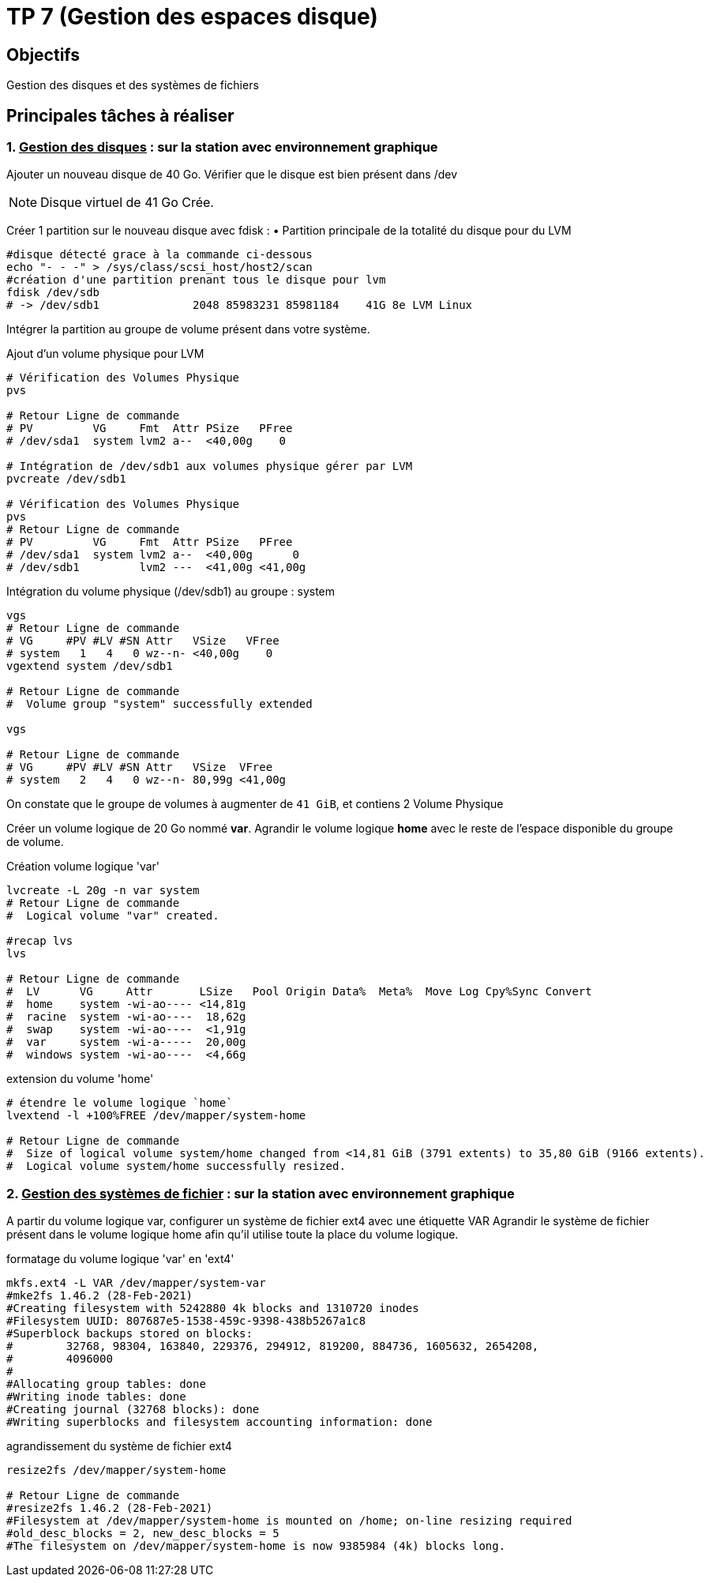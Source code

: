 = TP 7 (Gestion des espaces disque)
:source-highlighter: coderay

== Objectifs

Gestion des disques et des systèmes de fichiers

== Principales tâches à réaliser

=== 1. pass:[<u>Gestion des disques</u>] : sur la station avec environnement graphique

Ajouter un nouveau disque de 40 Go.
Vérifier que le disque est bien présent dans /dev

[NOTE]
====
Disque virtuel de 41 Go Crée.
====


Créer 1 partition sur le nouveau disque avec fdisk :
• Partition principale de la totalité du disque pour du LVM

[source,bash]
----
#disque détecté grace à la commande ci-dessous
echo "- - -" > /sys/class/scsi_host/host2/scan
#création d'une partition prenant tous le disque pour lvm
fdisk /dev/sdb
# -> /dev/sdb1              2048 85983231 85981184    41G 8e LVM Linux
----

Intégrer la partition au groupe de volume présent dans votre système.

.Ajout d'un volume physique pour LVM
[source,bash]
----
# Vérification des Volumes Physique
pvs

# Retour Ligne de commande
# PV         VG     Fmt  Attr PSize   PFree
# /dev/sda1  system lvm2 a--  <40,00g    0

# Intégration de /dev/sdb1 aux volumes physique gérer par LVM
pvcreate /dev/sdb1

# Vérification des Volumes Physique
pvs
# Retour Ligne de commande
# PV         VG     Fmt  Attr PSize   PFree
# /dev/sda1  system lvm2 a--  <40,00g      0
# /dev/sdb1         lvm2 ---  <41,00g <41,00g
----

.Intégration du volume physique (/dev/sdb1) au groupe : system
[source,bash]
----
vgs
# Retour Ligne de commande
# VG     #PV #LV #SN Attr   VSize   VFree
# system   1   4   0 wz--n- <40,00g    0
vgextend system /dev/sdb1

# Retour Ligne de commande
#  Volume group "system" successfully extended

vgs

# Retour Ligne de commande
# VG     #PV #LV #SN Attr   VSize  VFree
# system   2   4   0 wz--n- 80,99g <41,00g
----

On constate que le groupe de volumes à augmenter de `41 GiB`, et contiens 2 Volume Physique

Créer un volume logique de 20 Go nommé *var*.
Agrandir le volume logique *home* avec le reste de l’espace disponible du groupe de volume.

.Création volume logique 'var'
[source,bash]
----
lvcreate -L 20g -n var system
# Retour Ligne de commande
#  Logical volume "var" created.

#recap lvs
lvs

# Retour Ligne de commande
#  LV      VG     Attr       LSize   Pool Origin Data%  Meta%  Move Log Cpy%Sync Convert
#  home    system -wi-ao---- <14,81g
#  racine  system -wi-ao----  18,62g
#  swap    system -wi-ao----  <1,91g
#  var     system -wi-a-----  20,00g
#  windows system -wi-ao----  <4,66g
----

.extension du volume 'home'
[source,bash]
----
# étendre le volume logique `home`
lvextend -l +100%FREE /dev/mapper/system-home

# Retour Ligne de commande
#  Size of logical volume system/home changed from <14,81 GiB (3791 extents) to 35,80 GiB (9166 extents).
#  Logical volume system/home successfully resized.
----

=== 2. pass:[<u>Gestion des systèmes de fichier</u>] : sur la station avec environnement graphique

A partir du volume logique var, configurer un système de fichier ext4 avec une étiquette VAR
Agrandir le système de fichier présent dans le volume logique home afin qu’il utilise toute la place du volume logique.

.formatage du volume logique 'var' en 'ext4'
[source,bash]
----
mkfs.ext4 -L VAR /dev/mapper/system-var
#mke2fs 1.46.2 (28-Feb-2021)
#Creating filesystem with 5242880 4k blocks and 1310720 inodes
#Filesystem UUID: 807687e5-1538-459c-9398-438b5267a1c8
#Superblock backups stored on blocks:
#        32768, 98304, 163840, 229376, 294912, 819200, 884736, 1605632, 2654208,
#        4096000
#
#Allocating group tables: done
#Writing inode tables: done
#Creating journal (32768 blocks): done
#Writing superblocks and filesystem accounting information: done

----


.agrandissement du système de fichier ext4
[source,bash]
----
resize2fs /dev/mapper/system-home

# Retour Ligne de commande
#resize2fs 1.46.2 (28-Feb-2021)
#Filesystem at /dev/mapper/system-home is mounted on /home; on-line resizing required
#old_desc_blocks = 2, new_desc_blocks = 5
#The filesystem on /dev/mapper/system-home is now 9385984 (4k) blocks long.
----